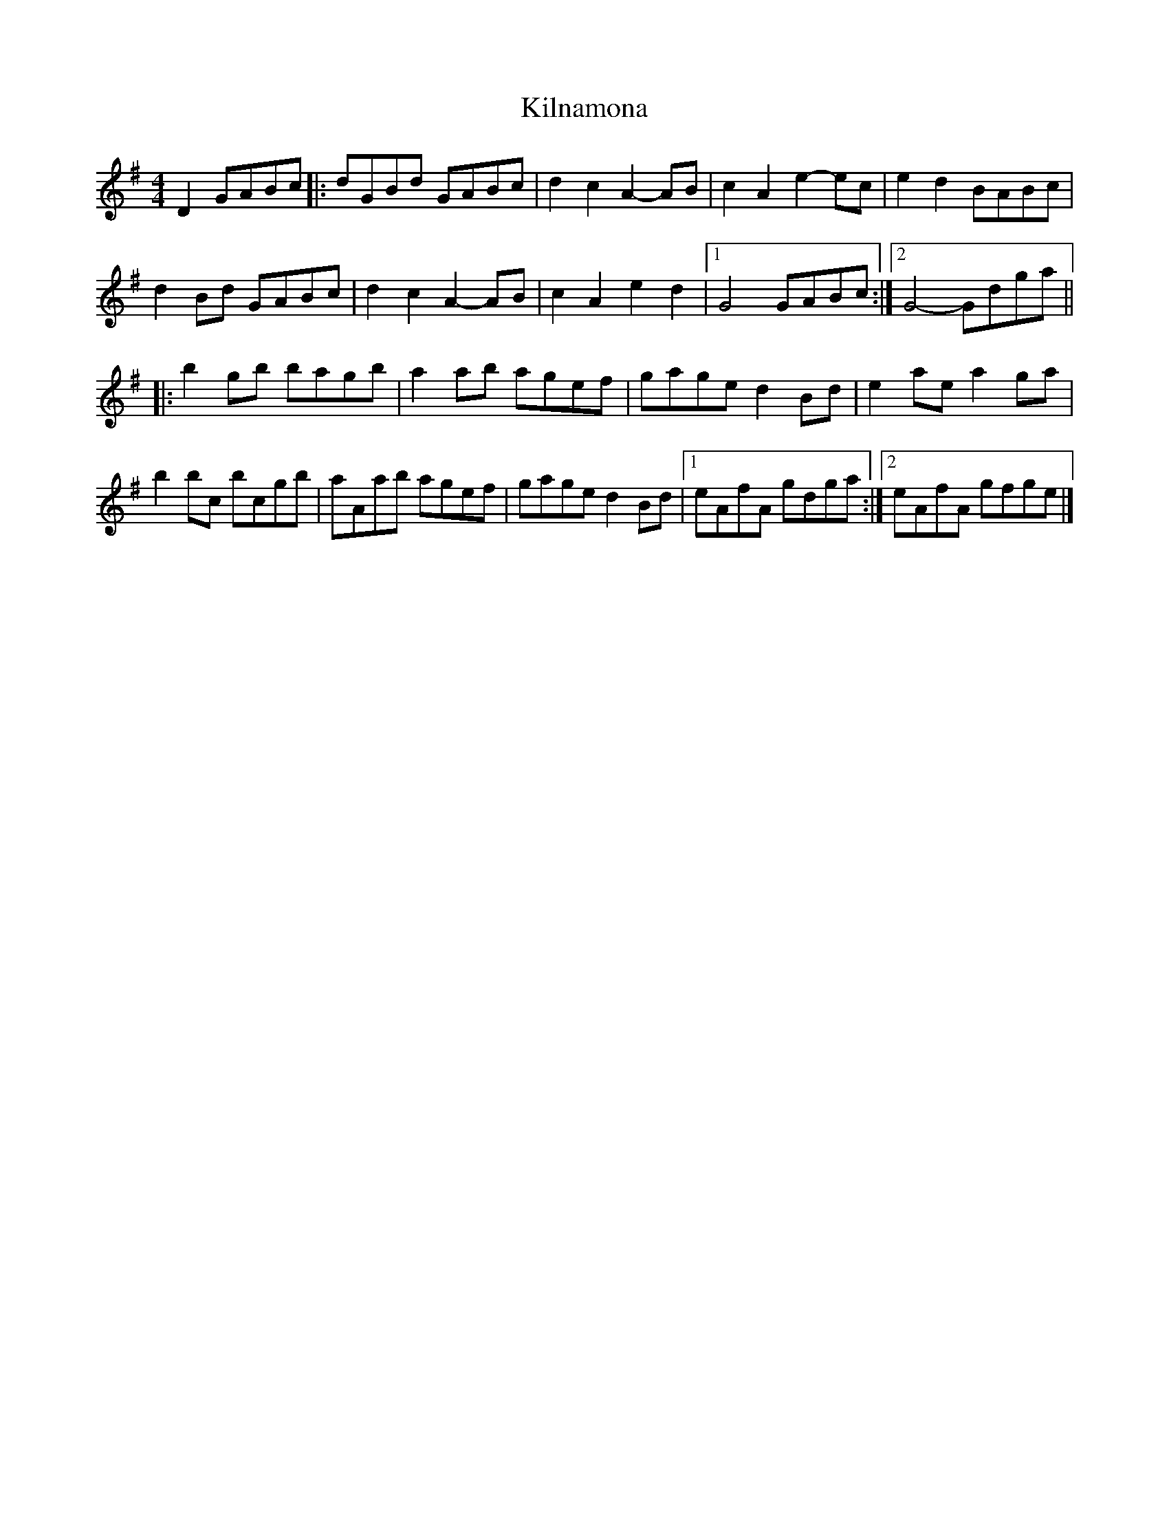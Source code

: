 X: 7
T: Kilnamona
Z: ceolachan
S: https://thesession.org/tunes/163#setting12793
R: barndance
M: 4/4
L: 1/8
K: Gmaj
D2 GABc |:dGBd GABc | d2 c2 A2- AB | c2 A2 e2- ec | e2 d2 BABc |
d2 Bd GABc | d2 c2 A2- AB | c2 A2 e2 d2 |[1 G4 GABc :|[2 G4- Gdga ||
|: b2 gb bagb | a2 ab agef | gage d2 Bd | e2 ae a2 ga |
b2 bc’ bc’gb | aAab agef | gage d2 Bd |[1 eAfA gdga :|[2 eAfA gfge |]
